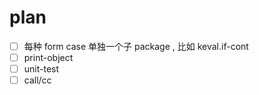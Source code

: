 * plan
  - [ ] 每种 form case 单独一个子 package , 比如 keval.if-cont
  - [ ] print-object
  - [ ] unit-test
  - [ ] call/cc
